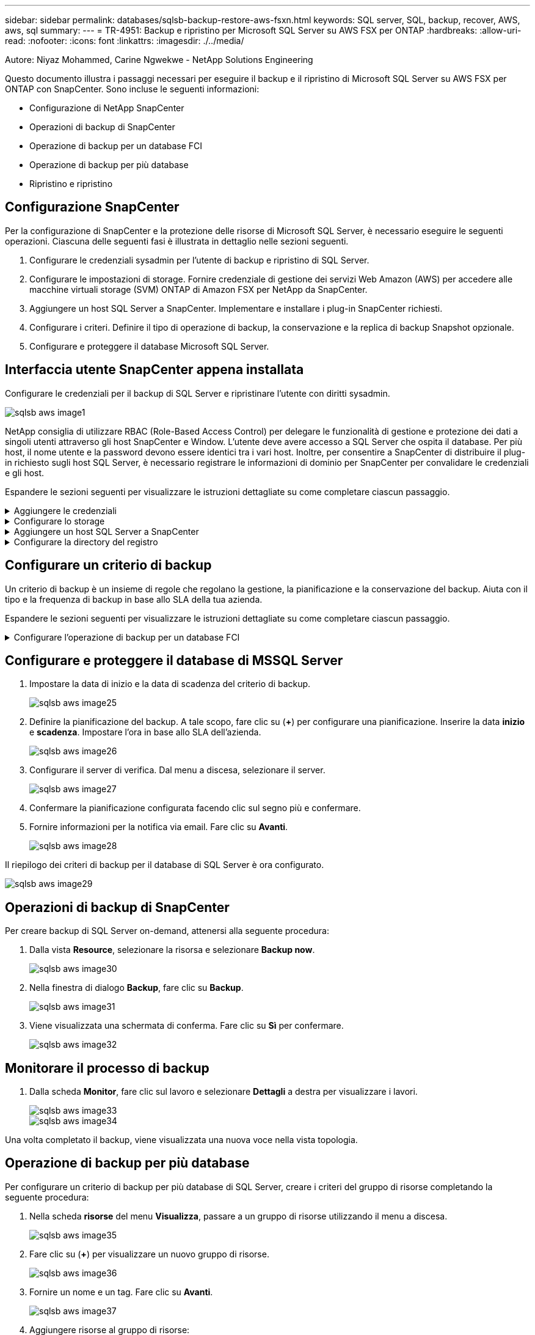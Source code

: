 ---
sidebar: sidebar 
permalink: databases/sqlsb-backup-restore-aws-fsxn.html 
keywords: SQL server, SQL, backup, recover, AWS, aws, sql 
summary:  
---
= TR-4951: Backup e ripristino per Microsoft SQL Server su AWS FSX per ONTAP
:hardbreaks:
:allow-uri-read: 
:nofooter: 
:icons: font
:linkattrs: 
:imagesdir: ./../media/


Autore: Niyaz Mohammed, Carine Ngwekwe - NetApp Solutions Engineering

[role="lead"]
Questo documento illustra i passaggi necessari per eseguire il backup e il ripristino di Microsoft SQL Server su AWS FSX per ONTAP con SnapCenter. Sono incluse le seguenti informazioni:

* Configurazione di NetApp SnapCenter
* Operazioni di backup di SnapCenter
* Operazione di backup per un database FCI
* Operazione di backup per più database
* Ripristino e ripristino




== Configurazione SnapCenter

Per la configurazione di SnapCenter e la protezione delle risorse di Microsoft SQL Server, è necessario eseguire le seguenti operazioni. Ciascuna delle seguenti fasi è illustrata in dettaglio nelle sezioni seguenti.

. Configurare le credenziali sysadmin per l'utente di backup e ripristino di SQL Server.
. Configurare le impostazioni di storage. Fornire credenziale di gestione dei servizi Web Amazon (AWS) per accedere alle macchine virtuali storage (SVM) ONTAP di Amazon FSX per NetApp da SnapCenter.
. Aggiungere un host SQL Server a SnapCenter. Implementare e installare i plug-in SnapCenter richiesti.
. Configurare i criteri. Definire il tipo di operazione di backup, la conservazione e la replica di backup Snapshot opzionale.
. Configurare e proteggere il database Microsoft SQL Server.




== Interfaccia utente SnapCenter appena installata

Configurare le credenziali per il backup di SQL Server e ripristinare l'utente con diritti sysadmin.

image::sqlsb-aws-image1.png[sqlsb aws image1]

NetApp consiglia di utilizzare RBAC (Role-Based Access Control) per delegare le funzionalità di gestione e protezione dei dati a singoli utenti attraverso gli host SnapCenter e Window. L'utente deve avere accesso a SQL Server che ospita il database. Per più host, il nome utente e la password devono essere identici tra i vari host. Inoltre, per consentire a SnapCenter di distribuire il plug-in richiesto sugli host SQL Server, è necessario registrare le informazioni di dominio per SnapCenter per convalidare le credenziali e gli host.

Espandere le sezioni seguenti per visualizzare le istruzioni dettagliate su come completare ciascun passaggio.

.Aggiungere le credenziali
[%collapsible]
====
Accedere a *Impostazioni*, selezionare *credenziali* e fare clic su (*+*).

image::sqlsb-aws-image2.png[sqlsb aws image2]

Il nuovo utente deve disporre dei diritti di amministratore sull'host di SQL Server.

image::sqlsb-aws-image3.png[sqlsb aws image3]

====
.Configurare lo storage
[%collapsible]
====
Per configurare lo storage in SnapCenter, attenersi alla seguente procedura:

. Nell'interfaccia utente di SnapCenter, selezionare *sistemi di storage*. Esistono due tipi di storage, *SVM ONTAP* e *cluster ONTAP*. Per impostazione predefinita, il tipo di storage è *SVM ONTAP*.
. Fare clic su (*+*) per aggiungere le informazioni sul sistema di storage.
+
image::sqlsb-aws-image4.png[sqlsb aws image4]

. Fornire l'endpoint *FSX per la gestione ONTAP*.
+
image::sqlsb-aws-image5.png[sqlsb aws image5]

. La SVM è ora configurata in SnapCenter.
+
image::sqlsb-aws-image6.png[sqlsb aws image6]



====
.Aggiungere un host SQL Server a SnapCenter
[%collapsible]
====
Per aggiungere un host SQL Server, attenersi alla seguente procedura:

. Dalla scheda host, fare clic su (*+*) per aggiungere l'host Microsoft SQL Server.
+
image::sqlsb-aws-image7.png[sqlsb aws image7]

. Fornire il nome di dominio completo (FQDN) o l'indirizzo IP dell'host remoto.
+

NOTE: Le credenziali vengono popolate per impostazione predefinita.

. Selezionare l'opzione Microsoft Windows e Microsoft SQL Server, quindi inviare.
+
image::sqlsb-aws-image8.png[sqlsb aws image8]



I pacchetti di SQL Server sono installati.

image::sqlsb-aws-image9.png[sqlsb aws image9]

. Al termine dell'installazione, accedere alla scheda *risorsa* per verificare la presenza di tutti i volumi iSCSI FSX per ONTAP.
+
image::sqlsb-aws-image10.png[sqlsb aws image10]



====
.Configurare la directory del registro
[%collapsible]
====
Per configurare una directory del registro host, attenersi alla seguente procedura:

. Fare clic sulla casella di controllo. Viene visualizzata una nuova scheda.
+
image::sqlsb-aws-image11.png[sqlsb aws image11]

. Fare clic sul collegamento *configure log directory*.
+
image::sqlsb-aws-image12.png[sqlsb aws image12]

. Selezionare l'unità per la directory del log host e la directory del log dell'istanza FCI. Fare clic su *Save* (Salva). Ripetere la stessa procedura per il secondo nodo del cluster. Chiudere la finestra.
+
image::sqlsb-aws-image13.png[sqlsb aws image13]



L'host si trova ora in uno stato di esecuzione.

image::sqlsb-aws-image14.png[sqlsb aws image14]

. Dalla scheda *risorse*, abbiamo tutti i server e i database.
+
image::sqlsb-aws-image15.png[sqlsb aws image15]



====


== Configurare un criterio di backup

Un criterio di backup è un insieme di regole che regolano la gestione, la pianificazione e la conservazione del backup. Aiuta con il tipo e la frequenza di backup in base allo SLA della tua azienda.

Espandere le sezioni seguenti per visualizzare le istruzioni dettagliate su come completare ciascun passaggio.

.Configurare l'operazione di backup per un database FCI
[%collapsible]
====
Per configurare un criterio di backup per un database FCI, attenersi alla seguente procedura:

. Vai a *Impostazioni* e seleziona *Criteri* in alto a sinistra. Quindi fare clic su *nuovo*.
+
image::sqlsb-aws-image16.png[sqlsb aws image16]

. Immettere il nome e la descrizione del criterio. Fare clic su *Avanti*.
+
image::sqlsb-aws-image17.png[sqlsb aws image17]

. Selezionare *Backup completo* come tipo di backup.
+
image::sqlsb-aws-image18.png[sqlsb aws image18]

. Selezionare la frequenza di pianificazione (in base allo SLA aziendale). Fare clic su *Avanti*.
+
image::sqlsb-aws-image19.png[sqlsb aws image19]

. Configurare le impostazioni di conservazione per il backup.
+
image::sqlsb-aws-image20.png[sqlsb aws image20]

. Configurare le opzioni di replica.
+
image::sqlsb-aws-image21.png[sqlsb aws image21]

. Specificare uno script di esecuzione da eseguire prima e dopo l'esecuzione di un processo di backup (se presente).
+
image::sqlsb-aws-image22.png[sqlsb aws image22]

. Eseguire la verifica in base alla pianificazione del backup.
+
image::sqlsb-aws-image23.png[sqlsb aws image23]

. La pagina *Summary* fornisce i dettagli della policy di backup. Gli eventuali errori possono essere corretti qui.
+
image::sqlsb-aws-image24.png[sqlsb aws image24]



====


== Configurare e proteggere il database di MSSQL Server

. Impostare la data di inizio e la data di scadenza del criterio di backup.
+
image::sqlsb-aws-image25.png[sqlsb aws image25]

. Definire la pianificazione del backup. A tale scopo, fare clic su (*+*) per configurare una pianificazione. Inserire la data *inizio* e *scadenza*. Impostare l'ora in base allo SLA dell'azienda.
+
image::sqlsb-aws-image26.png[sqlsb aws image26]

. Configurare il server di verifica. Dal menu a discesa, selezionare il server.
+
image::sqlsb-aws-image27.png[sqlsb aws image27]

. Confermare la pianificazione configurata facendo clic sul segno più e confermare.
. Fornire informazioni per la notifica via email. Fare clic su *Avanti*.
+
image::sqlsb-aws-image28.png[sqlsb aws image28]



Il riepilogo dei criteri di backup per il database di SQL Server è ora configurato.

image::sqlsb-aws-image29.png[sqlsb aws image29]



== Operazioni di backup di SnapCenter

Per creare backup di SQL Server on-demand, attenersi alla seguente procedura:

. Dalla vista *Resource*, selezionare la risorsa e selezionare *Backup now*.
+
image::sqlsb-aws-image30.png[sqlsb aws image30]

. Nella finestra di dialogo *Backup*, fare clic su *Backup*.
+
image::sqlsb-aws-image31.png[sqlsb aws image31]

. Viene visualizzata una schermata di conferma. Fare clic su *Sì* per confermare.
+
image::sqlsb-aws-image32.png[sqlsb aws image32]





== Monitorare il processo di backup

. Dalla scheda *Monitor*, fare clic sul lavoro e selezionare *Dettagli* a destra per visualizzare i lavori.
+
image::sqlsb-aws-image33.png[sqlsb aws image33]

+
image::sqlsb-aws-image34.png[sqlsb aws image34]



Una volta completato il backup, viene visualizzata una nuova voce nella vista topologia.



== Operazione di backup per più database

Per configurare un criterio di backup per più database di SQL Server, creare i criteri del gruppo di risorse completando la seguente procedura:

. Nella scheda *risorse* del menu *Visualizza*, passare a un gruppo di risorse utilizzando il menu a discesa.
+
image::sqlsb-aws-image35.png[sqlsb aws image35]

. Fare clic su (*+*) per visualizzare un nuovo gruppo di risorse.
+
image::sqlsb-aws-image36.png[sqlsb aws image36]

. Fornire un nome e un tag. Fare clic su *Avanti*.
+
image::sqlsb-aws-image37.png[sqlsb aws image37]

. Aggiungere risorse al gruppo di risorse:
+
** *Host.* selezionare il server dal menu a discesa che ospita il database.
** *Tipo di risorsa.* dal menu a discesa, selezionare *Database*.
** *Istanza di SQL Server.* selezionare il server.
+
image::sqlsb-aws-image38.png[sqlsb aws image38]

+
Per impostazione predefinita, l'opzione *opzione* Auto seleziona tutte le risorse dallo stesso volume di storage*. Deselezionare l'opzione e selezionare solo i database da aggiungere al gruppo di risorse, fare clic sulla freccia per aggiungere e fare clic su *Avanti*.

+
image::sqlsb-aws-image39.png[sqlsb aws image39]



. Nei criteri, fare clic su (*+*).
+
image::sqlsb-aws-image40.png[sqlsb aws image40]

. Immettere il nome del criterio del gruppo di risorse.
+
image::sqlsb-aws-image41.png[sqlsb aws image41]

. Selezionare *Backup completo* e la frequenza di pianificazione in base allo SLA aziendale.
+
image::sqlsb-aws-image42.png[sqlsb aws image42]

. Configurare le impostazioni di conservazione.
+
image::sqlsb-aws-image43.png[sqlsb aws image43]

. Configurare le opzioni di replica.
+
image::sqlsb-aws-image44.png[sqlsb aws image44]

. Configurare gli script da eseguire prima di eseguire un backup. Fare clic su *Avanti*.
+
image::sqlsb-aws-image45.png[sqlsb aws image45]

. Confermare la verifica per le seguenti pianificazioni di backup.
+
image::sqlsb-aws-image46.png[sqlsb aws image46]

. Nella pagina *Riepilogo*, verificare le informazioni e fare clic su *fine*.
+
image::sqlsb-aws-image47.png[sqlsb aws image47]





== Configurare e proteggere più database SQL Server

. Fare clic sul segno (*+*) per configurare la data di inizio e la data di scadenza.
+
image::sqlsb-aws-image48.png[sqlsb aws image48]

. Impostare l'ora.
+
image::sqlsb-aws-image49.png[sqlsb aws image49]

+
image::sqlsb-aws-image50.png[sqlsb aws image50]

. Dalla scheda *verifica*, selezionare il server, configurare la pianificazione e fare clic su *Avanti*.
+
image::sqlsb-aws-image51.png[sqlsb aws image51]

. Configurare le notifiche per l'invio di un'e-mail.
+
image::sqlsb-aws-image52.png[sqlsb aws image52]



Il criterio è ora configurato per il backup di più database SQL Server.

image::sqlsb-aws-image53.png[sqlsb aws image53]



== Attivare il backup on-demand per più database SQL Server

. Dalla scheda *Resource*, selezionare view (Visualizza). Dal menu a discesa, selezionare *Gruppo di risorse*.
+
image::sqlsb-aws-image54.png[sqlsb aws image54]

. Selezionare il nome del gruppo di risorse.
. Fare clic su *Backup now* in alto a destra.
+
image::sqlsb-aws-image55.png[sqlsb aws image55]

. Viene visualizzata una nuova finestra. Fare clic sulla casella di controllo *Verify after backup* (verifica dopo il backup), quindi fare clic su backup.
+
image::sqlsb-aws-image56.png[sqlsb aws image56]

. Viene visualizzato un messaggio di conferma. Fare clic su *Sì*.
+
image::sqlsb-aws-image57.png[sqlsb aws image57]





== Monitorare più processi di backup dei database

Dalla barra di navigazione a sinistra, fare clic su *Monitor*, selezionare il processo di backup e fare clic su *Dettagli* per visualizzare l'avanzamento del processo.

image::sqlsb-aws-image58.png[sqlsb aws image58]

Fare clic sulla scheda *Resource* per visualizzare il tempo necessario per il completamento del backup.

image::sqlsb-aws-image59.png[sqlsb aws image59]



== Backup del log delle transazioni per il backup di più database

SnapCenter supporta i modelli di ripristino semplici, completi e con registrazione bulked. La modalità di ripristino semplice non supporta il backup del registro transazionale.

Per eseguire un backup del log delle transazioni, attenersi alla seguente procedura:

. Dalla scheda *risorse*, modificare il menu di visualizzazione da *Database* a *Gruppo di risorse*.
+
image::sqlsb-aws-image60.png[sqlsb aws image60]

. Selezionare il criterio di backup del gruppo di risorse creato.
. Selezionare *Modify Resource Group* (Modifica gruppo di risorse) in alto a destra.
+
image::sqlsb-aws-image61.png[sqlsb aws image61]

. Per impostazione predefinita, la sezione *Nome* utilizza il nome e il tag del criterio di backup. Fare clic su *Avanti*.
+
La scheda *risorse* evidenzia le basi in cui deve essere configurato il criterio di backup delle transazioni.

+
image::sqlsb-aws-image62.png[sqlsb aws image62]

. Immettere il nome del criterio.
+
image::sqlsb-aws-image63.png[sqlsb aws image63]

. Selezionare le opzioni di backup di SQL Server.
. Selezionare log backup (backup registro).
. Impostare la frequenza di pianificazione in base all'RTO aziendale. Fare clic su *Avanti*.
+
image::sqlsb-aws-image64.png[sqlsb aws image64]

. Configurare le impostazioni di conservazione del backup del registro. Fare clic su *Avanti*.
+
image::sqlsb-aws-image65.png[sqlsb aws image65]

. (Facoltativo) configurare le opzioni di replica.
+
image::sqlsb-aws-image66.png[sqlsb aws image66]

. (Facoltativo) configurare gli script da eseguire prima di eseguire un processo di backup.
+
image::sqlsb-aws-image67.png[sqlsb aws image67]

. (Facoltativo) configurare la verificazione del backup.
+
image::sqlsb-aws-image68.png[sqlsb aws image68]

. Nella pagina *Riepilogo*, fare clic su *fine*.
+
image::sqlsb-aws-image69.png[sqlsb aws image69]





== Configurare e proteggere più database MSSQL Server

. Fare clic sul criterio di backup del registro delle transazioni appena creato.
+
image::sqlsb-aws-image70.png[sqlsb aws image70]

. Impostare la data *inizio* e *scadenza*.
. Inserire la frequenza del criterio di backup del registro in base a SLA, RTP e RPO. Fare clic su OK.
+
image::sqlsb-aws-image71.png[sqlsb aws image71]

. È possibile visualizzare entrambi i criteri. Fare clic su *Avanti*.
+
image::sqlsb-aws-image72.png[sqlsb aws image72]

. Configurare il server di verifica.
+
image::sqlsb-aws-image73.png[sqlsb aws image73]

. Configurare la notifica via email.
+
image::sqlsb-aws-image74.png[sqlsb aws image74]

. Nella pagina *Riepilogo*, fare clic su *fine*.
+
image::sqlsb-aws-image75.png[sqlsb aws image75]





== Attivazione di un backup del log delle transazioni on-demand per diversi database SQL Server

Per attivare un backup on-demand del log transazionale per più database di SQL Server, attenersi alla seguente procedura:

. Nella pagina policy appena creata, selezionare *Backup now* (Esegui backup ora) in alto a destra nella pagina.
+
image::sqlsb-aws-image76.png[sqlsb aws image76]

. Dalla finestra a comparsa della scheda *Policy*, selezionare il menu a discesa, selezionare il criterio di backup e configurare il backup del log delle transazioni.
+
image::sqlsb-aws-image77.png[sqlsb aws image77]

. Fare clic su *Backup*. Viene visualizzata una nuova finestra.
. Fare clic su *Sì* per confermare la policy di backup.
+
image::sqlsb-aws-image78.png[sqlsb aws image78]





== Monitoraggio

Passare alla scheda *Monitoring* e monitorare l'avanzamento del processo di backup.

image::sqlsb-aws-image79.png[sqlsb aws image79]



== Ripristino e ripristino

Vedere i seguenti prerequisiti necessari per il ripristino di un database SQL Server in SnapCenter.

* L'istanza di destinazione deve essere in linea e in esecuzione prima del completamento di un processo di ripristino.
* Le operazioni SnapCenter pianificate per l'esecuzione sul database SQL Server devono essere disattivate, inclusi i processi pianificati su server di verifica remoti o di gestione remota.
* Se si ripristinano i backup personalizzati della directory di log su un host alternativo, il server SnapCenter e l'host del plug-in devono avere la stessa versione di SnapCenter installata.
* È possibile ripristinare il database di sistema su un host alternativo.
* SnapCenter può ripristinare un database in un cluster Windows senza disattivare il gruppo di cluster di SQL Server.




== Ripristino delle tabelle eliminate in un database SQL Server a un punto temporale

Per ripristinare un database SQL Server a un punto temporale, attenersi alla seguente procedura:

. La seguente schermata mostra lo stato iniziale del database SQL Server prima delle tabelle eliminate.
+
image::sqlsb-aws-image80.png[sqlsb aws image80]

+
La schermata mostra che 20 righe sono state eliminate dalla tabella.

+
image::sqlsb-aws-image81.png[sqlsb aws image81]

. Accedere al server SnapCenter. Dalla scheda *risorse*, selezionare il database.
+
image::sqlsb-aws-image82.png[sqlsb aws image82]

. Selezionare il backup più recente.
. A destra, selezionare *Restore* (Ripristina).
+
image::sqlsb-aws-image83.png[sqlsb aws image83]

. Viene visualizzata una nuova finestra. Selezionare l'opzione *Restore*.
. Ripristinare il database sullo stesso host in cui è stato creato il backup. Fare clic su *Avanti*.
+
image::sqlsb-aws-image84.png[sqlsb aws image84]

. Per il tipo di ripristino, selezionare *All log backups* (tutti i backup del registro). Fare clic su *Avanti*.
+
image::sqlsb-aws-image85.png[sqlsb aws image85]

+
image::sqlsb-aws-image86.png[sqlsb aws image86]



*Opzioni di pre-ripristino:*

. Selezionare l'opzione *sovrascrivere il database con lo stesso nome durante il ripristino*. Fare clic su *Avanti*.
+
image::sqlsb-aws-image87.png[sqlsb aws image87]



*Opzioni di post-ripristino:*

. Selezionare l'opzione *operativo, ma non disponibile per il ripristino di ulteriori registri delle transazioni*. Fare clic su *Avanti*.
+
image::sqlsb-aws-image88.png[sqlsb aws image88]

. Fornire le impostazioni e-mail. Fare clic su *Avanti*.
+
image::sqlsb-aws-image89.png[sqlsb aws image89]

. Nella pagina *Riepilogo*, fare clic su *fine*.
+
image::sqlsb-aws-image90.png[sqlsb aws image90]





== Monitoraggio dell'avanzamento del ripristino

. Dalla scheda *Monitoring* (monitoraggio), fare clic sui dettagli del processo di ripristino per visualizzare l'avanzamento del processo di ripristino.
+
image::sqlsb-aws-image91.png[sqlsb aws image91]

. Ripristinare i dettagli del lavoro.
+
image::sqlsb-aws-image92.png[sqlsb aws image92]

. Torna all'host SQL Server > database > tabella sono presenti.
+
image::sqlsb-aws-image93.png[sqlsb aws image93]





== Dove trovare ulteriori informazioni

Per ulteriori informazioni sulle informazioni descritte in questo documento, consultare i seguenti documenti e/o siti Web:

* https://www.netapp.com/pdf.html?item=/media/12400-tr4714pdf.pdf["TR-4714: Guida alle Best practice per Microsoft SQL Server con NetApp SnapCenter"^]
+
https://www.netapp.com/pdf.html?item=/media/12400-tr4714pdf.pdf["https://www.netapp.com/pdf.html?item=/media/12400-tr4714pdf.pdf"^]

* https://docs.netapp.com/us-en/snapcenter-45/protect-scsql/concept_requirements_for_restoring_a_database.html["Requisiti per il ripristino di un database"^]
+
https://docs.netapp.com/us-en/snapcenter-45/protect-scsql/concept_requirements_for_restoring_a_database.html["https://docs.netapp.com/us-en/snapcenter-45/protect-scsql/concept_requirements_for_restoring_a_database.html"^]

* Comprendere i cicli di vita dei database clonati
+
https://library.netapp.com/ecmdocs/ECMP1217281/html/GUID-4631AFF4-64FE-4190-931E-690FCADA5963.html["https://library.netapp.com/ecmdocs/ECMP1217281/html/GUID-4631AFF4-64FE-4190-931E-690FCADA5963.html"^]


